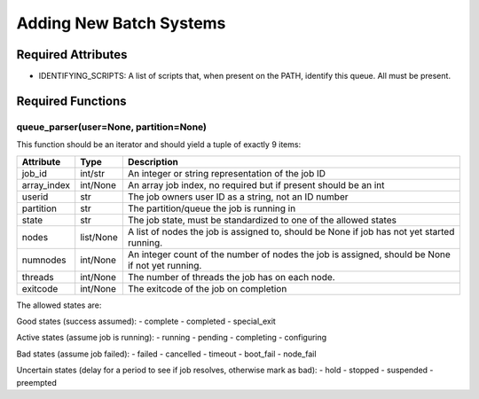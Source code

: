 Adding New Batch Systems
========================

Required Attributes
-------------------

- IDENTIFYING_SCRIPTS: A list of scripts that, when present on the PATH, identify this queue. All must be present.

Required Functions
------------------

queue_parser(user=None, partition=None)
~~~~~~~~~~~~~~~~~~~~~~~~~~~~~~~~~~~~~~~

This function should be an iterator and should yield a tuple of exactly 9 items:

+-------------+-----------+-------------------------------------------------------------------------------------------------+
| Attribute   | Type      | Description                                                                                     |
+=============+===========+=================================================================================================+
| job_id      | int/str   | An integer or string representation of the job ID                                               |
+-------------+-----------+-------------------------------------------------------------------------------------------------+
| array_index | int/None  | An array job index, no required but if present should be an int                                 |
+-------------+-----------+-------------------------------------------------------------------------------------------------+
| userid      | str       | The job owners user ID as a string, not an ID number                                            |
+-------------+-----------+-------------------------------------------------------------------------------------------------+
| partition   | str       | The partition/queue the job is running in                                                       |
+-------------+-----------+-------------------------------------------------------------------------------------------------+
| state       | str       | The job state, must be standardized to one of the allowed states                                |
+-------------+-----------+-------------------------------------------------------------------------------------------------+
| nodes       | list/None | A list of nodes the  job is assigned to, should be None if job has not yet started running.     |
+-------------+-----------+-------------------------------------------------------------------------------------------------+
| numnodes    | int/None  | An integer count of the number of nodes the job is assigned, should be None if not yet running. |
+-------------+-----------+-------------------------------------------------------------------------------------------------+
| threads     | int/None  | The number of threads the job has on each node.                                                 |
+-------------+-----------+-------------------------------------------------------------------------------------------------+
| exitcode    | int/None  | The exitcode of the job on completion                                                           |
+-------------+-----------+-------------------------------------------------------------------------------------------------+

The allowed states are:

Good states (success assumed):
- complete
- completed
- special_exit

Active states (assume job is running):
- running
- pending
- completing
- configuring

Bad states (assume job failed):
- failed
- cancelled
- timeout
- boot_fail
- node_fail

Uncertain states (delay for a period to see if job resolves, otherwise mark as bad):
- hold
- stopped
- suspended
- preempted
